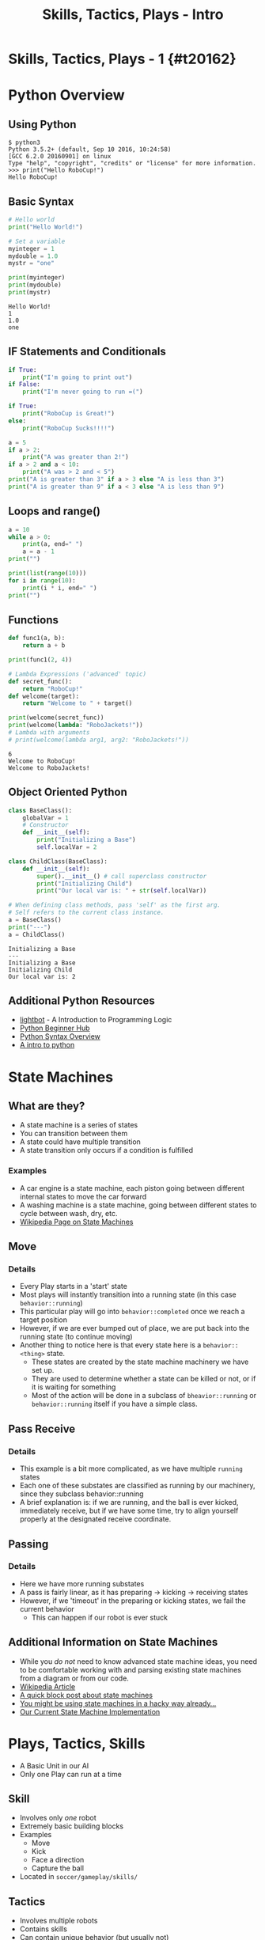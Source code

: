 #+TITLE: Skills, Tactics, Plays - Intro
#+AUTHOR: Jay Kamat
#+EMAIL: jaygkamat@gmail.com
#+REVEAL_ROOT: https://cdn.jsdelivr.net/reveal.js/3.0.0/
#+REVEAL_THEME: black
#+REVEAL_TRANS: linear
#+REVEAL_SPEED: fast
#+REVEAL_PLUGINS: (notes pdf)
#+REVEAL_HLEVEL: 1
#+OPTIONS: toc:nil timestamp:nil reveal_control:t num:nil reveal_history:t tags:nil author:nil

# Export section for md
* Skills, Tactics, Plays - 1 {#t20162}                                 :docs:
* Python Overview
** Using Python
#+BEGIN_SRC shell
$ python3
Python 3.5.2+ (default, Sep 10 2016, 10:24:58)
[GCC 6.2.0 20160901] on linux
Type "help", "copyright", "credits" or "license" for more information.
>>> print("Hello RoboCup!")
Hello RoboCup!
#+END_SRC
** Basic Syntax
#+BEGIN_SRC python :exports both :results output :cache yes
  # Hello world
  print("Hello World!")

  # Set a variable
  myinteger = 1
  mydouble = 1.0
  mystr = "one"

  print(myinteger)
  print(mydouble)
  print(mystr)
#+END_SRC

#+RESULTS[e489be2aa6424fd489bf44e6633bdeefe5bebcac]:
: Hello World!
: 1
: 1.0
: one
** IF Statements and Conditionals
#+BEGIN_SRC python :exports both :results output :cache yes
  if True:
      print("I'm going to print out")
  if False:
      print("I'm never going to run =(")

  if True:
      print("RoboCup is Great!")
  else:
      print("RoboCup Sucks!!!!")

  a = 5
  if a > 2:
      print("A was greater than 2!")
  if a > 2 and a < 10:
      print("A was > 2 and < 5")
  print("A is greater than 3" if a > 3 else "A is less than 3")
  print("A is greater than 9" if a < 3 else "A is less than 9")
#+END_SRC
** Loops and range()
#+BEGIN_SRC python :exports both :results output :cache yes
  a = 10
  while a > 0:
      print(a, end=" ")
      a = a - 1
  print("")

  print(list(range(10)))
  for i in range(10):
      print(i * i, end=" ")
  print("")
#+END_SRC
** Functions
#+BEGIN_SRC python :exports both :results output :cache yes
  def func1(a, b):
      return a + b

  print(func1(2, 4))

  # Lambda Expressions ('advanced' topic)
  def secret_func():
      return "RoboCup!"
  def welcome(target):
      return "Welcome to " + target()

  print(welcome(secret_func))
  print(welcome(lambda: "RoboJackets!"))
  # Lambda with arguments
  # print(welcome(lambda arg1, arg2: "RoboJackets!"))
#+END_SRC

#+RESULTS[a218e7c68935997484fc27aef176998c92a2de9a]:
: 6
: Welcome to RoboCup!
: Welcome to RoboJackets!

** Object Oriented Python
#+BEGIN_SRC python :exports both :results output :cache yes
  class BaseClass():
      globalVar = 1
      # Constructor
      def __init__(self):
          print("Initializing a Base")
          self.localVar = 2

  class ChildClass(BaseClass):
      def __init__(self):
          super().__init__() # call superclass constructor
          print("Initializing Child")
          print("Our local var is: " + str(self.localVar))

  # When defining class methods, pass 'self' as the first arg.
  # Self refers to the current class instance.
  a = BaseClass()
  print("---")
  a = ChildClass()
#+END_SRC

#+RESULTS[0beb6f926bb8d56026537e5dc3c37e84d9d56a07]:
: Initializing a Base
: ---
: Initializing a Base
: Initializing Child
: Our local var is: 2

** Additional Python Resources                                         :docs:
- [[http://lightbot.com/hocflash.html][lightbot]] - A Introduction to Programming Logic
- [[https://wiki.python.org/moin/BeginnersGuide/NonProgrammers][Python Beginner Hub]]
- [[https://learnxinyminutes.com/docs/python/][Python Syntax Overview]]
- [[http://thepythonguru.com/][A intro to python]]
* State Machines
** What are they?
- A state machine is a series of states
- You can transition between them
- A state could have multiple transition
- A state transition only occurs if a condition is fulfilled
*** Examples                                                         :docs:
- A car engine is a state machine, each piston going between different internal states to move the car forward
- A washing machine is a state machine, going between different states to cycle between wash, dry, etc.
- [[https://en.wikipedia.org/wiki/Finite-state_machine][Wikipedia Page on State Machines]]
** Move
[[file:http://i.imgur.com/gmIcPGq.png]]
*** Details                                                          :docs:
- Every Play starts in a 'start' state
- Most plays will instantly transition into a running state (in this case ~behavior::running~)
- This particular play will go into ~behavior::completed~ once we reach a target position
- However, if we are ever bumped out of place, we are put back into the running state (to continue moving)
- Another thing to notice here is that every state here is a ~behavior::<thing>~ state.
  - These states are created by the state machine machinery we have set up.
  - They are used to determine whether a state can be killed or not, or if it is waiting for something
  - Most of the action will be done in a subclass of ~bheavior::running~ or ~behavior::running~ itself if you have a simple class.
** Pass Receive
[[file:http://i.imgur.com/HAhoMC1.png]]
*** Details                                                          :docs:
- This example is a bit more complicated, as we have multiple ~running~ states
- Each one of these substates are classified as running by our machinery, since they subclass behavior::running
- A brief explanation is: if we are running, and the ball is ever kicked, immediately receive, but if we have some time, try to align yourself properly at the designated receive coordinate.
** Passing
[[file:http://i.imgur.com/OhWnSwT.png]]
*** Details                                                          :docs:
- Here we have more running substates
- A pass is fairly linear, as it has preparing -> kicking -> receiving states
- However, if we 'timeout' in the preparing or kicking states, we fail the current behavior
  - This can happen if our robot is ever stuck
** Additional Information on State Machines                           :docs:
- While you /do not/ need to know advanced state machine ideas, you need to be comfortable working with and parsing existing state machines from a diagram or from our code.
- [[https://en.wikipedia.org/wiki/Finite-state_machine][Wikipedia Article]]
- [[http://blog.markshead.com/869/state-machines-computer-science/][A quick block post about state machines]]
- [[https://engineering.shopify.com/17488160-why-developers-should-be-force-fed-state-machines][You might be using state machines in a hacky way already...]]
- [[https://github.com/RoboJackets/robocup-software/blob/master/soccer/gameplay/fsm.py][Our Current State Machine Implementation]]
* Plays, Tactics, Skills
- A Basic Unit in our AI
- Only one Play can run at a time
** Skill
- Involves only /one/ robot
- Extremely basic building blocks
- Examples
  - Move
  - Kick
  - Face a direction
  - Capture the ball
- Located in =soccer/gameplay/skills/=
** Tactics
- Involves multiple robots
- Contains skills
- Can contain unique behavior (but usually not)
- Examples
  - Pass
  - Defend
  - Line Up
- Located in =soccer/gameplay/tactics/=
** Plays
- Only one can run
- Contains tactics
- Examples
  - Basic122 (basic offense)
  - Two side attack (basic offense)
  - Stopped Play
  - Line Up
  - Corner Kick
- Located in =soccer/gameplay/plays/*/=
*** Notes                                                            :docs:
- Only plays are actually runnable in our model
  - If you want to run a tactic, make a dummy play that runs that tactic on startup
- For now, we'll only look at plays to keep things simple (maybe we'll get more complex later)
* Basic Plays and State Machines
- Every Play is a State Machine as well!
- Plays use State Machines to tell them what to do
- This is a good thing, since we can have very complex behavior in a play
** Defining States
#+BEGIN_SRC python
  # First create a state Enum (An enum is just a group of names)
  class OurState(enum.Enum):
      start = 0
      processing = 1
      terminated = 2

  # Then, register your states in our state machine class
  # You must be in a play/tactic/skill for this to work
  self.add_state(PlayName.OurState.start,
                 # This is the superclass of our state. Most of the time,
                 # this is 'running' (see below)
                 behavior.Behavior.State.start)

  self.add_state(PlayName.OurState.processing,
                 behavior.Behavior.State.running)

  self.add_state(PlayName.OurState.terminated,
                 behavior.Behavior.State.completed)

#+END_SRC
** Defining Transitions
#+BEGIN_SRC python
  self.add_transition(
      # Start state for this transition
      behavior.Behavior.State.start,
      # End state for this transition
      PlayName.OurState.processing,
      # Condition for this transition (Replace 'True' with a conditional)
      lambda: True,
      # Documentation String
      'immediately')
#+END_SRC
** Defining Actions to Take In A State
#+BEGIN_SRC python
  # Assuming we have the PlayName.OurState.processing state

  # Action taken when entering this state
  def on_enter_processing(self):
      print("We have begun our processing")

  # Action taken every frame we are in the processing state
  def execute_processing(self):
      print("Processing is Ongoing")

  # Action taken when we exit the processing state
  def on_exit_processing(self):
      print("Processing is Completed!")
#+END_SRC
* Your Assignment
- Create a play that prints out which half of the field the ball is currently in
- EX: Print out "TopHalf" when in the top half of the field, and "BottomHalf" otherwise.
- Use state machines to print this out ONLY ON A TRANSITION. (Don't simply print out every frame)
- Extra Credit: Can you come up with another cool thing to do with state machines?
** Tips
- The field coordinates start at 0, 0; Which is our Goal.
- Field Size Docs: ([[http://bit.ly/2cLsUBL][http://bit.ly/2cLsUBL]])
- Ball Position Docs: ([[http://bit.ly/2damxXA][http://bit.ly/2damxXA]])
- Move the template starter from ~soccer/gameplay/plays/skel/which_half.py~ to ~soccer/gameplay/plays/testing~
- Start by just printing the Y coordinate of the ball and work up from there
** Useful Tools
#+BEGIN_SRC python
  # Gets the y position of the ball
  main.ball().pos.y
  # Gets the field length in meters
  constants.Field.Length
#+END_SRC
** Exercise Details                                                   :docs:
- [[https://github.com/RoboJackets/robocup-software/blob/master/soccer/gameplay/plays/skel/which_half.py][Link to Starter File]]
- Ask on [[https://github.com/RoboJackets/robocup-software/blob/master/soccer/gameplay/plays/skel/which_half.py][gitter]] for help and answers!
** Answers                                                            :docs:
- [[https://github.com/RoboJackets/robocup-software/blob/master/soccer/gameplay/plays/testing/which_half.py][Which Half Answers]]
